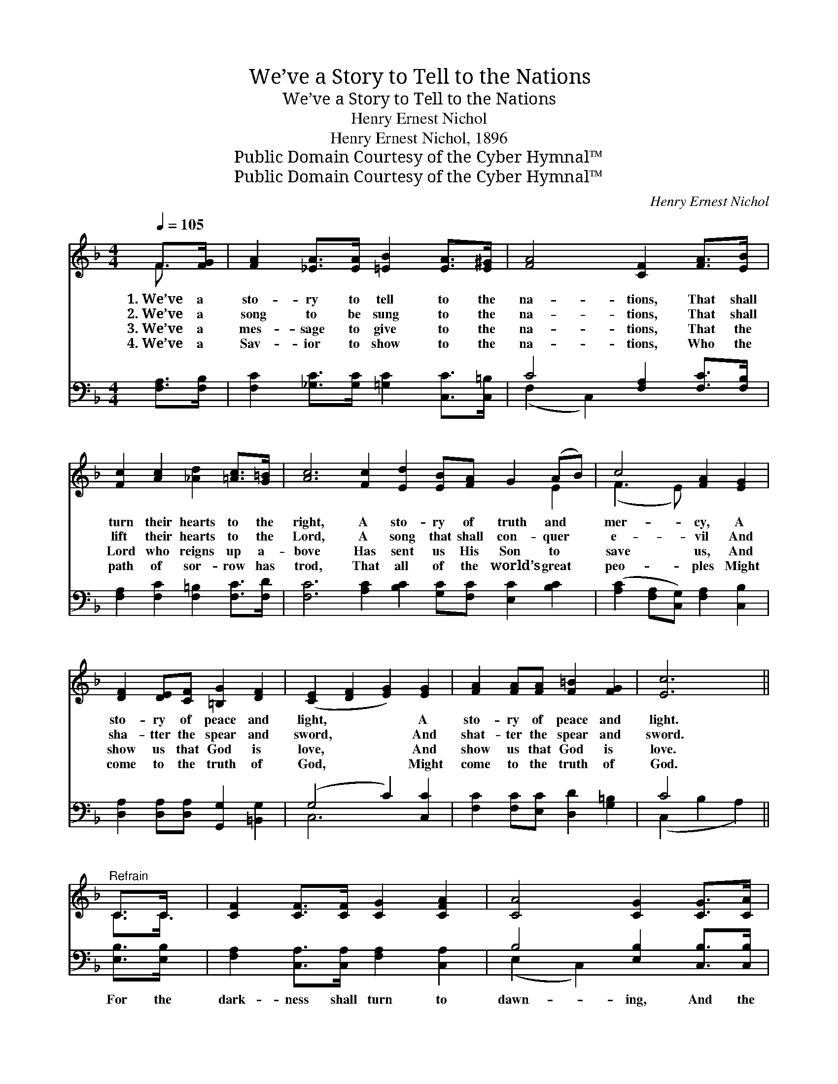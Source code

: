 X:1
T:We’ve a Story to Tell to the Nations
T:We’ve a Story to Tell to the Nations
T:Henry Ernest Nichol
T:Henry Ernest Nichol, 1896
T:Public Domain Courtesy of the Cyber Hymnal™
T:Public Domain Courtesy of the Cyber Hymnal™
C:Henry Ernest Nichol
Z:Public Domain
Z:Courtesy of the Cyber Hymnal™
%%score ( 1 2 ) ( 3 4 )
L:1/8
Q:1/4=105
M:4/4
K:F
V:1 treble 
V:2 treble 
V:3 bass 
V:4 bass 
V:1
 F>[FG] | [FA]2 [_EA]>[EA] [=EB]2 [EA]>[E^G] | [FA]4 [CF]2 [FA]>[EB] | %3
w: 1.~We’ve a|sto- ry to tell to the|na- tions, That shall|
w: 2.~We’ve a|song to be sung to the|na- tions, That shall|
w: 3.~We’ve a|mes- sage to give to the|na- tions, That the|
w: 4.~We’ve a|Sav- ior to show to the|na- tions, Who the|
 [Fc]2 [Ac]2 [_Ad]2 [=Ac]>[G=B] | [Ac]6 [Fc]2 [Ed]2 [EB][FA] G2 (AB) | c4 [FA]2 [EG]2 | %6
w: turn their hearts to the|right, A sto- ry of truth and *|mer- cy, A|
w: lift their hearts to the|Lord, A song that shall con- quer *|e- vil And|
w: Lord who reigns up a-|bove Has sent us His Son to *|save us, And|
w: path of sor- row has|trod, That all of the world’s great *|peo- ples Might|
 [DF]2 [DE][CF] [=B,G]2 [DF]2 | ([CE]2 [DF]2 [EG]2) [EG]2 | [FA]2 [FA][FA] [F=B]2 [FG]2 | [Ec]6 || %10
w: sto- ry of peace and|light, * * A|sto- ry of peace and|light.|
w: sha- tter the spear and|sword, * * And|shat- ter the spear and|sword.|
w: show us that God is|love, * * And|show us that God is|love.|
w: come to the truth of|God, * * Might|come to the truth of|God.|
"^Refrain" C>C x/4 | [CF]2 [CF]>[CF] [CG]2 [CFA]2 | [CA]4 [CG]2 [CG]>[CA] | %13
w: |||
w: |||
w: |||
w: |||
 [EB]2 [EB]>[EB] [EA]2 [EG]2 | c6 [Bc]2 | [Af]2 [cf]2 [Be]2 [_Ad]>[Ad] | [Ac]2 [EA]2 F2 [FB]2 | %17
w: ||||
w: ||||
w: ||||
w: ||||
 [FA]2 [FA]>[FA] [DA]2 [EG]2 | F6 |] %19
w: ||
w: ||
w: ||
w: ||
V:2
 F3/2 x/ | x8 | x8 | x8 | x14 E2 | (F3 E) x4 | x8 | x8 | x8 | x6 || C3/2C3/4 | x8 | x8 | x8 | %14
 (F2 E2 F2) x2 | x8 | x4 F2 x2 | x8 | F6 |] %19
V:3
 [F,A,]>[F,B,] | [F,C]2 [_G,C]>[G,C] [=G,C]2 [C,C]>[C,=B,] | C4 [F,A,]2 [F,C]>[F,B,] | %3
w: ~ ~|~ ~ ~ ~ ~ ~|~ ~ ~ ~|
 [F,A,]2 [F,C]2 [F,=B,]2 [F,C]>[F,D] | [F,C]6 [A,C]2 [B,C]2 [G,C][F,C] [E,C]2 [B,C]2 | %5
w: ~ ~ ~ ~ ~|~ ~ ~ ~ ~ ~ ~|
 ([A,C]2 [F,A,][C,G,]) [F,A,]2 [C,B,]2 | [D,A,]2 [D,A,][D,A,] [G,,G,]2 [=B,,G,]2 | %7
w: ~ * * ~ ~|~ ~ ~ ~ ~|
 (G,4 C2) [C,C]2 | [F,C]2 [F,C][E,C] [D,D]2 [G,=B,]2 | C4 x2 || [E,B,]>[E,B,] x/4 | %11
w: ~ * ~|~ ~ ~ ~ ~|~|For the|
 [F,A,]2 [C,A,]>[C,A,] [F,A,]2 [C,A,]2 | B,4 [E,B,]2 [C,B,]>[C,B,] | [G,C]2 [C,C]>[C,C] C2 [B,C]2 | %14
w: dark- ness shall turn to|dawn- ing, And the|dawn- ing to noon- day|
 C6 [G,E]2 | [F,F]2 [A,F]2 [B,F]2 [=B,F]>[B,F] | [CF]2 [_DE]2 =D2 [G,D]2 | %17
w: bright; And|Christ’s great king- dom shall|come on earth, The|
 [C,C]2 [C,C]>[C,C] [C,B,]2 [C,B,]2 | [F,A,]6 |] %19
w: king- dom of love and|light.|
V:4
 x2 | x8 | (F,2 C,2) x4 | x8 | x16 | x8 | x8 | C,6 x2 | x8 | (C,2 B,2 A,2) || x9/4 | x8 | %12
 (E,2 C,2) x4 | x4 C2 x2 | (A,2 B,2 A,2) x2 | x8 | x4 D2 x2 | x8 | x6 |] %19

